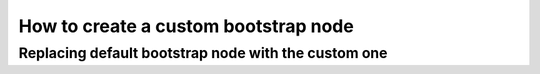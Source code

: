 .. _custom-bootstrap-node:


How to create a custom bootstrap node
=====================================


Replacing default bootstrap node with the custom one
----------------------------------------------------

